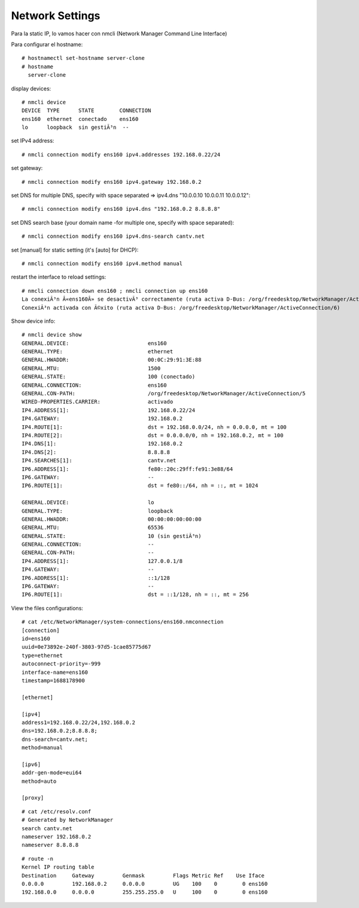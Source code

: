 Network Settings
=====================

Para la static IP, lo vamos hacer con nmcli (Network Manager Command Line Interface)


Para configurar el hostname::

  # hostnamectl set-hostname server-clone
  # hostname
    server-clone

display devices::

  # nmcli device
  DEVICE  TYPE      STATE        CONNECTION
  ens160  ethernet  conectado    ens160
  lo      loopback  sin gestiÃ³n  --

set IPv4 address::

    # nmcli connection modify ens160 ipv4.addresses 192.168.0.22/24

set gateway::

  # nmcli connection modify ens160 ipv4.gateway 192.168.0.2

set DNS
for multiple DNS, specify with space separated ⇒ ipv4.dns "10.0.0.10 10.0.0.11 10.0.0.12"::

  # nmcli connection modify ens160 ipv4.dns "192.168.0.2 8.8.8.8"

set DNS search base (your domain name -for multiple one, specify with space separated)::

  # nmcli connection modify ens160 ipv4.dns-search cantv.net

set [manual] for static setting (it's [auto] for DHCP)::

  # nmcli connection modify ens160 ipv4.method manual

restart the interface to reload settings::

  # nmcli connection down ens160 ; nmcli connection up ens160
  La conexiÃ³n Â«ens160Â» se desactivÃ³ correctamente (ruta activa D-Bus: /org/freedesktop/NetworkManager/ActiveConnection/5)
  ConexiÃ³n activada con Ã©xito (ruta activa D-Bus: /org/freedesktop/NetworkManager/ActiveConnection/6)

Show device info::
  
  # nmcli device show
  GENERAL.DEVICE:                         ens160
  GENERAL.TYPE:                           ethernet
  GENERAL.HWADDR:                         00:0C:29:91:3E:88
  GENERAL.MTU:                            1500
  GENERAL.STATE:                          100 (conectado)
  GENERAL.CONNECTION:                     ens160
  GENERAL.CON-PATH:                       /org/freedesktop/NetworkManager/ActiveConnection/5
  WIRED-PROPERTIES.CARRIER:               activado
  IP4.ADDRESS[1]:                         192.168.0.22/24
  IP4.GATEWAY:                            192.168.0.2
  IP4.ROUTE[1]:                           dst = 192.168.0.0/24, nh = 0.0.0.0, mt = 100
  IP4.ROUTE[2]:                           dst = 0.0.0.0/0, nh = 192.168.0.2, mt = 100
  IP4.DNS[1]:                             192.168.0.2
  IP4.DNS[2]:                             8.8.8.8
  IP4.SEARCHES[1]:                        cantv.net
  IP6.ADDRESS[1]:                         fe80::20c:29ff:fe91:3e88/64
  IP6.GATEWAY:                            --
  IP6.ROUTE[1]:                           dst = fe80::/64, nh = ::, mt = 1024
  
  GENERAL.DEVICE:                         lo
  GENERAL.TYPE:                           loopback
  GENERAL.HWADDR:                         00:00:00:00:00:00
  GENERAL.MTU:                            65536
  GENERAL.STATE:                          10 (sin gestiÃ³n)
  GENERAL.CONNECTION:                     --
  GENERAL.CON-PATH:                       --
  IP4.ADDRESS[1]:                         127.0.0.1/8
  IP4.GATEWAY:                            --
  IP6.ADDRESS[1]:                         ::1/128
  IP6.GATEWAY:                            --
  IP6.ROUTE[1]:                           dst = ::1/128, nh = ::, mt = 256

View the files configurations::

  # cat /etc/NetworkManager/system-connections/ens160.nmconnection
  [connection]
  id=ens160
  uuid=0e73892e-240f-3803-97d5-1cae85775d67
  type=ethernet
  autoconnect-priority=-999
  interface-name=ens160
  timestamp=1688178900
  
  [ethernet]
  
  [ipv4]
  address1=192.168.0.22/24,192.168.0.2
  dns=192.168.0.2;8.8.8.8;
  dns-search=cantv.net;
  method=manual
  
  [ipv6]
  addr-gen-mode=eui64
  method=auto
  
  [proxy]

::

  # cat /etc/resolv.conf
  # Generated by NetworkManager
  search cantv.net
  nameserver 192.168.0.2
  nameserver 8.8.8.8

::

  # route -n
  Kernel IP routing table
  Destination     Gateway         Genmask         Flags Metric Ref    Use Iface
  0.0.0.0         192.168.0.2     0.0.0.0         UG    100    0        0 ens160
  192.168.0.0     0.0.0.0         255.255.255.0   U     100    0        0 ens160


  
